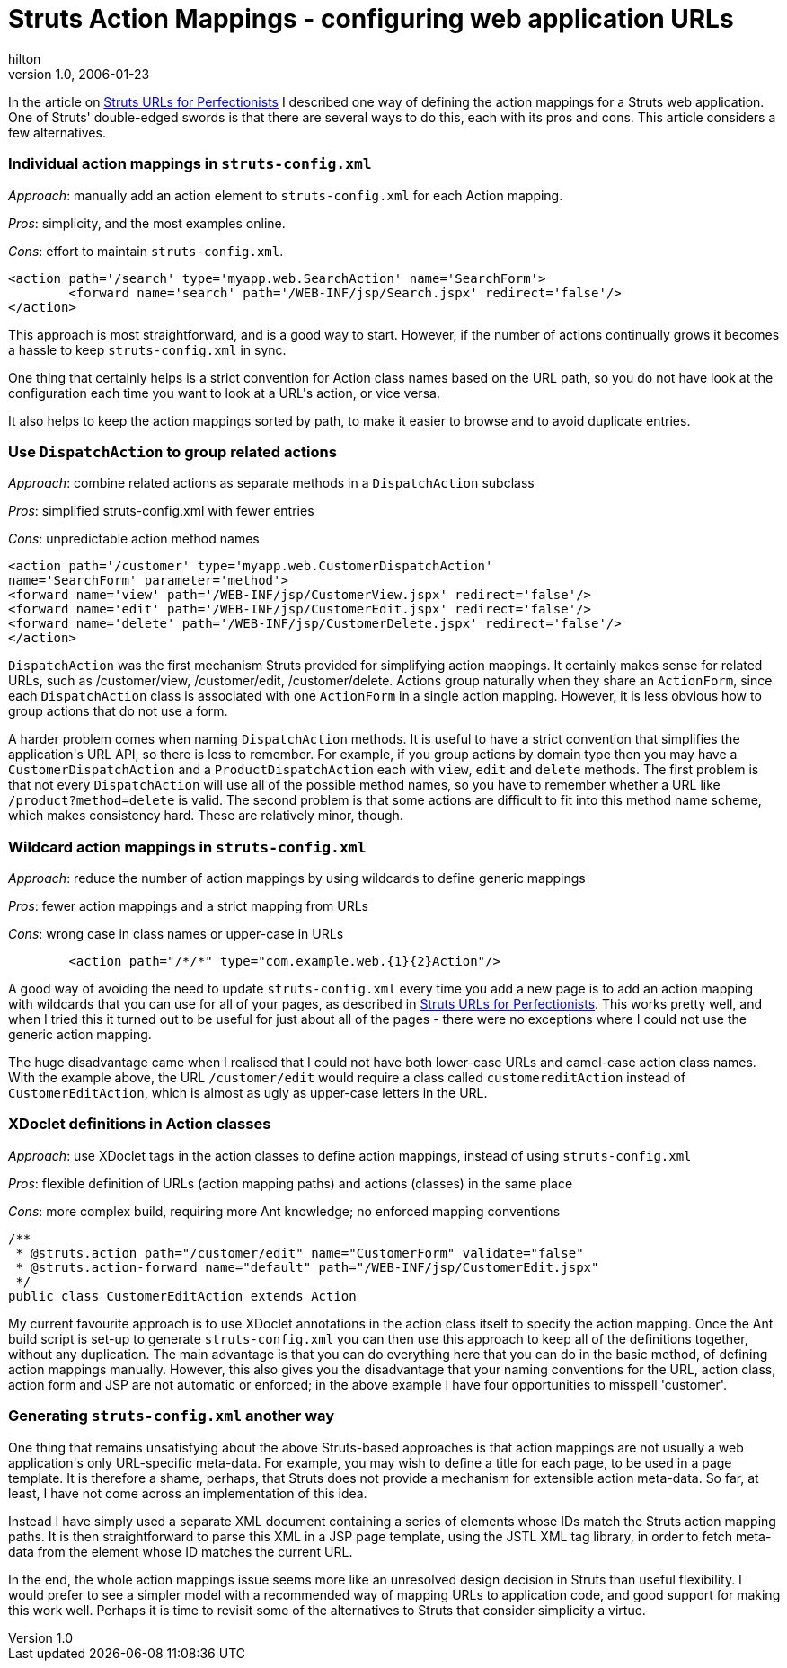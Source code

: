 = Struts Action Mappings - configuring web application URLs
hilton
v1.0, 2006-01-23
:title:  Struts Action Mappings - configuring web application URLs
:tags: [java,web-applications,struts]



In the article on https://blog.lunatech.com/2005-07-29-struts-urls[Struts URLs for Perfectionists] I described one way of defining the action mappings for a Struts web application. One of Struts' double-edged swords is that there are several ways to do this, each with its pros and cons. This article considers a few alternatives.

++++
<h3>Individual action mappings in <code>struts-config.xml</code></h3>

<p><em>Approach</em>: manually add an action element to <code>struts-config.xml</code> for each Action mapping.</p>

<p><em>Pros</em>: simplicity, and the most examples online.</p>

<p><em>Cons</em>: effort to maintain <code>struts-config.xml</code>.</p>

<pre>&lt;action path='/search' type='myapp.web.SearchAction' name='SearchForm'&gt;
	&lt;forward name='search' path='/WEB-INF/jsp/Search.jspx' redirect='false'/&gt;
&lt;/action&gt;</pre>

<p>This approach is most straightforward, and is a good way to start. However, if the number of actions continually grows it becomes a hassle to keep <code>struts-config.xml</code> in sync.</p>

<p>One thing that certainly helps is a strict convention for Action class names based on the URL path, so you do not have look at the configuration each time you want to look at a URL's action, or vice versa.</p>

<p>It also helps to keep the action mappings sorted by path, to make it easier to browse and to avoid duplicate entries.</p>

<h3>Use <code>DispatchAction</code> to group related actions</h3>

<p><em>Approach</em>: combine related actions as separate methods in a <code>DispatchAction</code> subclass</p>

<p><em>Pros</em>: simplified struts-config.xml with fewer entries</p>

<p><em>Cons</em>: unpredictable action method names</p>

<pre>&lt;action path='/customer' type='myapp.web.CustomerDispatchAction'
name='SearchForm' parameter='method'&gt;
&lt;forward name='view' path='/WEB-INF/jsp/CustomerView.jspx' redirect='false'/&gt;
&lt;forward name='edit' path='/WEB-INF/jsp/CustomerEdit.jspx' redirect='false'/&gt;
&lt;forward name='delete' path='/WEB-INF/jsp/CustomerDelete.jspx' redirect='false'/&gt;
&lt;/action&gt;</pre>

<p><code>DispatchAction</code> was the first mechanism Struts provided for simplifying action mappings. It certainly makes sense for related URLs, such as /customer/view, /customer/edit, /customer/delete. Actions group naturally when they share an <code>ActionForm</code>, since each <code>DispatchAction</code> class is associated with one <code>ActionForm</code> in a single action mapping. However, it is less obvious how to group actions that do not use a form.</p>

<p>A harder problem comes when naming <code>DispatchAction</code> methods. It is useful to have a strict convention that simplifies the application's URL API, so there is less to remember. For example, if you group actions by domain type then you may have a <code>CustomerDispatchAction</code> and a <code>ProductDispatchAction</code> each with <code>view</code>, <code>edit</code> and <code>delete</code> methods. The first problem is that not every <code>DispatchAction</code> will use all of the possible method names, so you have to remember whether a URL like <code>/product?method=delete</code> is valid. The second problem is that some actions are difficult to fit into this method name scheme, which makes consistency hard. These are relatively minor, though.</p>

<h3>Wildcard  action mappings in <code>struts-config.xml</code></h3>

<p><em>Approach</em>: reduce the number of action mappings by using wildcards to define generic mappings</p>

<p><em>Pros</em>: fewer action mappings and a strict mapping from URLs</p>

<p><em>Cons</em>: wrong case in class names or upper-case in URLs</p>

<pre>	&lt;action path="/*/*" type="com.example.web.{1}{2}Action"/&gt;</pre>

<p>A good way of avoiding the need to update <code>struts-config.xml</code> every time you add a new page is to add an action mapping with wildcards that you can use for all of your pages, as described in <a href="/2005-07-29-struts-urls">Struts URLs for Perfectionists</a>. This works pretty well, and when I tried this it turned out to be useful for just about all of the pages - there were no exceptions where I could not use the generic action mapping.</p>

<p>The huge disadvantage came when I realised that I could not have both lower-case URLs and camel-case action class names. With the example above, the URL <code>/customer/edit</code> would require a class called <code>customereditAction</code> instead of <code>CustomerEditAction</code>, which is almost as ugly as upper-case letters in the URL.</p>


<h3>XDoclet definitions in Action classes</h3>

<p><em>Approach</em>: use XDoclet tags in the action classes to define action mappings, instead of using <code>struts-config.xml</code></p>

<p><em>Pros</em>: flexible definition of URLs (action mapping paths) and actions (classes) in the same place</p>

<p><em>Cons</em>: more complex build, requiring more Ant knowledge; no enforced mapping conventions</p>

<pre>/**
 * @struts.action path="/customer/edit" name="CustomerForm" validate="false"
 * @struts.action-forward name="default" path="/WEB-INF/jsp/CustomerEdit.jspx"
 */
public class CustomerEditAction extends Action</pre>

My current favourite approach is to use XDoclet annotations in the action class itself to specify the action mapping. Once the Ant build script is set-up to generate <code>struts-config.xml</code> you can then use this approach to keep all of the definitions together, without any duplication. The main advantage is that you can do everything here that you can do in the basic method, of defining action mappings manually. However, this also gives you the disadvantage that your naming conventions for the URL, action class, action form and JSP are not automatic or enforced; in the above example I have four opportunities to misspell 'customer'.


<h3>Generating <code>struts-config.xml</code> another way</h3>

<p>One thing that remains unsatisfying about the above Struts-based approaches is that action mappings are not usually a web application's only URL-specific meta-data. For example, you may wish to define a title for each page, to be used in a page  template. It is therefore a shame, perhaps, that Struts does not provide a mechanism for extensible action meta-data. So far, at least, I have not come across an implementation of this idea.</p>

<p>Instead I have simply used a separate XML document containing a series of elements whose IDs match the Struts action mapping paths. It is then straightforward to parse this XML in a JSP page template, using the JSTL XML tag library, in order to fetch meta-data from the element whose ID matches the current URL.</p>

<p>In the end, the whole action mappings issue seems more like an unresolved design decision in Struts than useful flexibility. I would prefer to see a simpler model with a recommended way of mapping URLs to application code, and good support for making this work well. Perhaps it is time to revisit some of the alternatives to Struts that consider simplicity a virtue.</p>
++++